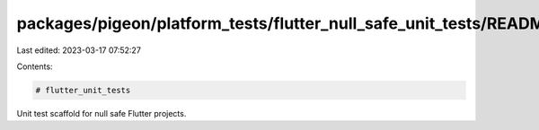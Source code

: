 packages/pigeon/platform_tests/flutter_null_safe_unit_tests/README.md
=====================================================================

Last edited: 2023-03-17 07:52:27

Contents:

.. code-block:: md

    # flutter_unit_tests

Unit test scaffold for null safe Flutter projects.


